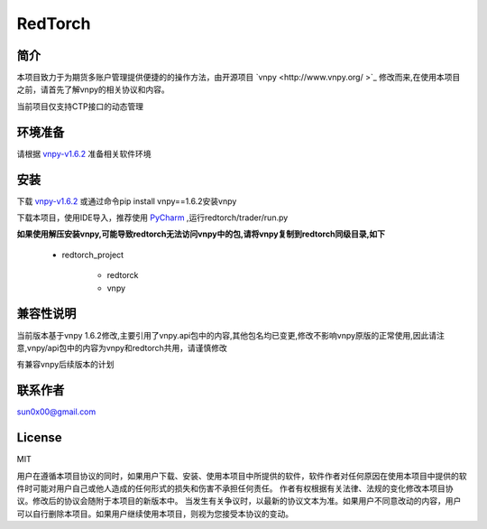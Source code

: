 RedTorch
^^^^^^^^

简介
-----

本项目致力于为期货多账户管理提供便捷的的操作方法，由开源项目 `vnpy <http://www.vnpy.org/ >`_ 修改而来,在使用本项目之前，请首先了解vnpy的相关协议和内容。

当前项目仅支持CTP接口的动态管理

环境准备
----

请根据 `vnpy-v1.6.2 <https://github.com/vnpy/vnpy/tree/v1.6.2>`_ 准备相关软件环境

安装
----

下载 `vnpy-v1.6.2 <https://github.com/vnpy/vnpy/tree/v1.6.2>`_ 或通过命令pip install vnpy==1.6.2安装vnpy

下载本项目，使用IDE导入，推荐使用 `PyCharm <https://www.jetbrains.com/pycharm/>`_ ,运行redtorch/trader/run.py

**如果使用解压安装vnpy,可能导致redtorch无法访问vnpy中的包,请将vnpy复制到redtorch同级目录,如下**

 + redtorch_project

    - redtorck
    - vnpy

兼容性说明
-------

当前版本基于vnpy 1.6.2修改,主要引用了vnpy.api包中的内容,其他包名均已变更,修改不影响vnpy原版的正常使用,因此请注意,vnpy/api包中的内容为vnpy和redtorch共用，请谨慎修改

有兼容vnpy后续版本的计划

联系作者
------
sun0x00@gmail.com

License
---------
MIT

用户在遵循本项目协议的同时，如果用户下载、安装、使用本项目中所提供的软件，软件作者对任何原因在使用本项目中提供的软件时可能对用户自己或他人造成的任何形式的损失和伤害不承担任何责任。
作者有权根据有关法律、法规的变化修改本项目协议。修改后的协议会随附于本项目的新版本中。
当发生有关争议时，以最新的协议文本为准。如果用户不同意改动的内容，用户可以自行删除本项目。如果用户继续使用本项目，则视为您接受本协议的变动。




